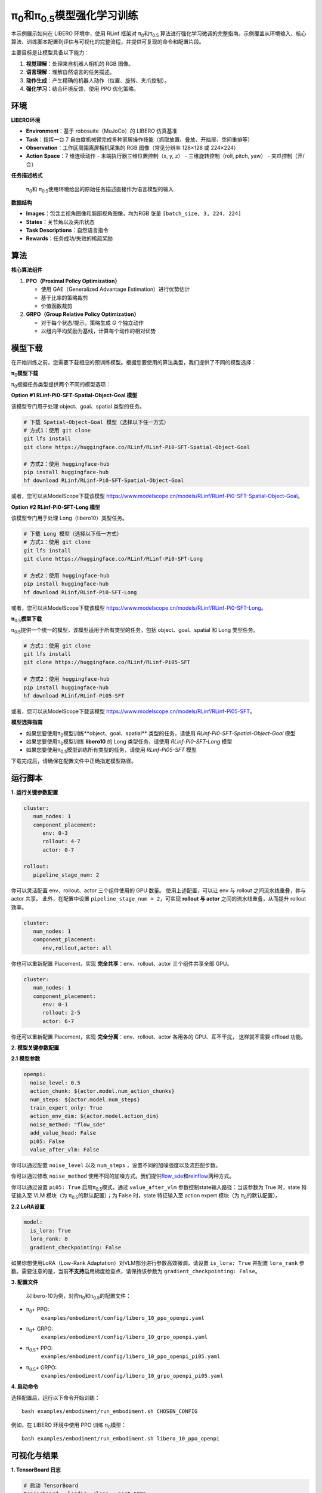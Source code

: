 π\ :sub:`0`\和π\ :sub:`0.5`\ 模型强化学习训练
==============================================================

本示例展示如何在 LIBERO 环境中，使用 RLinf 框架对 π\ :sub:`0`\和π\ :sub:`0.5`
算法进行强化学习微调的完整指南。示例覆盖从环境输入、核心算法、训练脚本配置到评估与可视化的完整流程，并提供可复现的命令和配置片段。

主要目标是让模型具备以下能力：

1. **视觉理解**\ ：处理来自机器人相机的 RGB 图像。
2. **语言理解**\ ：理解自然语言的任务描述。
3. **动作生成**\ ：产生精确的机器人动作（位置、旋转、夹爪控制）。
4. **强化学习**\ ：结合环境反馈，使用 PPO 优化策略。

环境
----

**LIBERO环境**

-  **Environment**\ ：基于 robosuite（MuJoCo）的 LIBERO 仿真基准
-  **Task**\ ：指挥一台 7
   自由度机械臂完成多种家居操作技能（抓取放置、叠放、开抽屉、空间重排等）
-  **Observation**\ ：工作区周围离屏相机采集的 RGB 图像（常见分辨率
   128×128 或 224×224）
-  **Action Space**\ ：7 维连续动作 - 末端执行器三维位置控制（x, y, z）
   - 三维旋转控制（roll, pitch, yaw） - 夹爪控制（开/合）

**任务描述格式**

   π\ :sub:`0`\ 和 π\ :sub:`0.5`\ 使用环境给出的原始任务描述直接作为语言模型的输入

**数据结构**

-  **Images**\ ：包含主视角图像和腕部视角图像，均为RGB 张量
   ``[batch_size, 3, 224, 224]``
-  **States**\ ：关节角以及夹爪状态
-  **Task Descriptions**\ ：自然语言指令
-  **Rewards**\ ：任务成功/失败的稀疏奖励

算法
----

**核心算法组件**

1. **PPO（Proximal Policy Optimization）**

   -  使用 GAE（Generalized Advantage Estimation）进行优势估计
   -  基于比率的策略裁剪
   -  价值函数裁剪

2. **GRPO（Group Relative Policy Optimization）**

   -  对于每个状态/提示，策略生成 *G* 个独立动作
   -  以组内平均奖励为基线，计算每个动作的相对优势

模型下载
--------

在开始训练之前，您需要下载相应的预训练模型。根据您要使用的算法类型，我们提供了不同的模型选择：

**π**\ :sub:`0`\ **模型下载**

π\ :sub:`0`\ 根据任务类型提供两个不同的模型选项：

**Option #1 RLinf-Pi0-SFT-Spatial-Object-Goal 模型**

该模型专门用于处理 object、goal、spatial 类型的任务。

.. code:: bash

   # 下载 Spatial-Object-Goal 模型（选择以下任一方式）
   # 方式1：使用 git clone
   git lfs install
   git clone https://huggingface.co/RLinf/RLinf-Pi0-SFT-Spatial-Object-Goal

   # 方式2：使用 huggingface-hub
   pip install huggingface-hub
   hf download RLinf/RLinf-Pi0-SFT-Spatial-Object-Goal

或者，您可以从ModelScope下载该模型 https://www.modelscope.cn/models/RLinf/RLinf-Pi0-SFT-Spatial-Object-Goal。

**Option #2 RLinf-Pi0-SFT-Long 模型**

该模型专门用于处理 Long（libero10）类型任务。

.. code:: bash

   # 下载 Long 模型（选择以下任一方式）
   # 方式1：使用 git clone
   git lfs install
   git clone https://huggingface.co/RLinf/RLinf-Pi0-SFT-Long

   # 方式2：使用 huggingface-hub
   pip install huggingface-hub
   hf download RLinf/RLinf-Pi0-SFT-Long

或者，您可以从ModelScope下载该模型 https://www.modelscope.cn/models/RLinf/RLinf-Pi0-SFT-Long。

**π**\ :sub:`0.5`\ **模型下载**

π\ :sub:`0.5`\ 提供一个统一的模型，该模型适用于所有类型的任务，包括 object、goal、spatial 和 Long 类型任务。

.. code:: bash

   # 方式1：使用 git clone
   git lfs install
   git clone https://huggingface.co/RLinf/RLinf-Pi05-SFT

   # 方式2：使用 huggingface-hub
   pip install huggingface-hub
   hf download RLinf/RLinf-Pi05-SFT

或者，您可以从ModelScope下载该模型 https://www.modelscope.cn/models/RLinf/RLinf-Pi05-SFT。

**模型选择指南**

- 如果您要使用π\ :sub:`0`\ 模型训练**object、goal、spatial** 类型的任务，请使用 `RLinf-Pi0-SFT-Spatial-Object-Goal` 模型
- 如果您要使用π\ :sub:`0`\ 模型训练 **libero10** 的 Long 类型任务，请使用 `RLinf-Pi0-SFT-Long` 模型
- 如果您要使用π\ :sub:`0.5`\ 模型训练所有类型的任务，请使用 `RLinf-Pi05-SFT` 模型

下载完成后，请确保在配置文件中正确指定模型路径。

运行脚本
--------

**1. 运行关键参数配置**

.. code:: yaml

   cluster:
      num_nodes: 1
      component_placement:
         env: 0-3
         rollout: 4-7
         actor: 0-7

   rollout:
      pipeline_stage_num: 2

你可以灵活配置 env、rollout、actor 三个组件使用的 GPU 数量。
使用上述配置，可以让 env 与 rollout 之间流水线重叠，并与 actor 共享。
此外，在配置中设置 ``pipeline_stage_num = 2``\ ，可实现 **rollout 与
actor** 之间的流水线重叠，从而提升 rollout 效率。

.. code:: yaml

   cluster:
      num_nodes: 1
      component_placement:
         env,rollout,actor: all

你也可以重新配置 Placement，实现 **完全共享**\ ：env、rollout、actor
三个组件共享全部 GPU。

.. code:: yaml

   cluster:
      num_nodes: 1
      component_placement:
         env: 0-1
         rollout: 2-5
         actor: 6-7

你还可以重新配置 Placement，实现 **完全分离**\ ：env、rollout、actor
各用各的 GPU、互不干扰， 这样就不需要 offload 功能。

**2. 模型关键参数配置**

**2.1 模型参数**

.. code:: yaml

   openpi:
     noise_level: 0.5
     action_chunk: ${actor.model.num_action_chunks}
     num_steps: ${actor.model.num_steps}
     train_expert_only: True
     action_env_dim: ${actor.model.action_dim}
     noise_method: "flow_sde"
     add_value_head: False
     pi05: False 
     value_after_vlm: False

你可以通过配置 ``noise_level`` 以及 ``num_steps`` ，设置不同的加噪强度以及流匹配步数。

你可以通过修改 ``noise_method`` 使用不同的加噪方式。我们提供\ `flow_sde <https://arxiv.org/abs/2505.05470>`__\ 和\ `reinflow <https://arxiv.org/abs/2505.22094>`__\ 两种方式。

你可以通过设置 ``pi05: True`` 启用π\ :sub:`0.5`\模式，通过 ``value_after_vlm`` 参数控制state输入路径：当该参数为 True 时，state 特征输入至 VLM 模块（为 π\ :sub:`0.5`\ 的默认配置）；为 False 时，state 特征输入至 action expert 模块（为 π\ :sub:`0`\ 的默认配置）。

**2.2 LoRA设置**

.. code:: yaml

   model:
     is_lora: True
     lora_rank: 8
     gradient_checkpointing: False

如果你想使用LoRA（Low-Rank Adaptation）对VLM部分进行参数高效微调，请设置 ``is_lora: True`` 并配置 ``lora_rank`` 参数。需要注意的是，当前\ **不支持**\ 启用梯度检查点，请保持该参数为 ``gradient_checkpointing: False``。



**3. 配置文件**

   以libero-10为例，对应π\ :sub:`0`\ 和π\ :sub:`0.5`\ 的配置文件：

- π\ :sub:`0`\ + PPO:
   ``examples/embodiment/config/libero_10_ppo_openpi.yaml``
- π\ :sub:`0`\ + GRPO:
   ``examples/embodiment/config/libero_10_grpo_openpi.yaml``
- π\ :sub:`0.5`\ + PPO:
   ``examples/embodiment/config/libero_10_ppo_openpi_pi05.yaml``
- π\ :sub:`0.5`\ + GRPO:
   ``examples/embodiment/config/libero_10_grpo_openpi_pi05.yaml``

**4. 启动命令**

选择配置后，运行以下命令开始训练：

::

   bash examples/embodiment/run_embodiment.sh CHOSEN_CONFIG

例如，在 LIBERO 环境中使用 PPO 训练 π\ :sub:`0`\ 模型：

::

   bash examples/embodiment/run_embodiment.sh libero_10_ppo_openpi

可视化与结果
------------

**1. TensorBoard 日志**

.. code:: bash

   # 启动 TensorBoard
   tensorboard --logdir ./logs --port 6006

**2. 关键监控指标**

-  **训练指标**\ ：

   -  ``actor/loss``\ ：策略损失
   -  ``actor/value_loss``\ ：价值函数损失(PPO)
   -  ``actor/grad_norm``\ ：梯度范数
   -  ``actor/approx_kl``: 更新前后策略KL值
   -  ``actor/pg_clipfrac``: 策略损失裁减比例
   -  ``actor/value_clip_ratio``: 价值损失裁剪比例(PPO)

-  **Rollout 指标**\ ：

   -  ``rollout/returns_mean``\ ：平均回合回报
   -  ``rollout/advantages_mean``\ ：平均优势值

-  **环境指标**\ ：

   -  ``env/episode_len``\ ：平均回合长度
   -  ``env/success_once``\ ：任务完成率

**3. 视频生成**

.. code:: yaml

   video_cfg:
     save_video: True
     info_on_video: True
     video_base_dir: ${runner.logger.log_path}/video/train

**4. WandB 集成**

.. code:: yaml

   runner:
     task_type: embodied
     logger:
       log_path: "../results"
       project_name: rlinf
       experiment_name: "test_openpi"
       logger_backends: ["tensorboard", "wandb"] # tensorboard, wandb, swanlab

LIBERO 结果
~~~~~~~~~~~

我们在 LIBERO 环境中使用 PPO 和GRPO训练了π\ :sub:`0`\和π\ :sub:`0.5`\。通过 RL训练所获得的结果如下：

.. list-table:: **π**\ :sub:`0` **在 LIBERO 环境中的训练结果**
   :header-rows: 1

   * - Model
     - Spatial 
     - Object
     - Goal 
     - Long 
     - Average
     - Δ Avg.

   * - π\ :sub:`0`\ (few-shot)
     - 65.3%
     - 64.4%
     - 49.8%
     - 51.2%
     - 57.6%
     - ---

   * - +GRPO
     - 97.8%
     - 97.8%
     - 83.2%
     - 81.4%
     - 90.0%
     - +32.4

   * - +PPO
     - **98.4%**
     - **99.4%**
     - **96.2%**
     - **90.2%**
     - **96.0%**
     - **+38.4**

.. list-table:: **π**\ :sub:`0.5` **在 LIBERO 环境中的训练结果**
   :header-rows: 1

   * - Model
     - Spatial 
     - Object
     - Goal 
     - Long 
     - Average
     - Δ Avg.

   * - π\ :sub:`0.5`\ (few-shot)
     - 84.6%
     - 95.4%
     - 84.6%
     - 43.9%
     - 77.1%
     - ---

   * - +GRPO
     - 97.4%
     - 99.8%
     - 91.2%
     - 77.6%
     - 91.5%
     - +14.4

   * - +PPO
     - **99.6%**
     - **100%**
     - **98.8%**
     - **93.0%**
     - **97.9%**
     - **+20.8**
